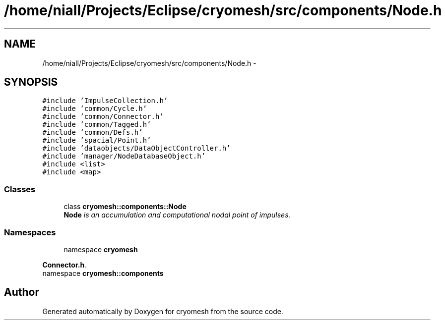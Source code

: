 .TH "/home/niall/Projects/Eclipse/cryomesh/src/components/Node.h" 3 "Fri Apr 1 2011" "cryomesh" \" -*- nroff -*-
.ad l
.nh
.SH NAME
/home/niall/Projects/Eclipse/cryomesh/src/components/Node.h \- 
.SH SYNOPSIS
.br
.PP
\fC#include 'ImpulseCollection.h'\fP
.br
\fC#include 'common/Cycle.h'\fP
.br
\fC#include 'common/Connector.h'\fP
.br
\fC#include 'common/Tagged.h'\fP
.br
\fC#include 'common/Defs.h'\fP
.br
\fC#include 'spacial/Point.h'\fP
.br
\fC#include 'dataobjects/DataObjectController.h'\fP
.br
\fC#include 'manager/NodeDatabaseObject.h'\fP
.br
\fC#include <list>\fP
.br
\fC#include <map>\fP
.br

.SS "Classes"

.in +1c
.ti -1c
.RI "class \fBcryomesh::components::Node\fP"
.br
.RI "\fI\fBNode\fP is an accumulation and computational nodal point of impulses. \fP"
.in -1c
.SS "Namespaces"

.in +1c
.ti -1c
.RI "namespace \fBcryomesh\fP"
.br
.PP

.RI "\fI\fBConnector.h\fP. \fP"
.ti -1c
.RI "namespace \fBcryomesh::components\fP"
.br
.in -1c
.SH "Author"
.PP 
Generated automatically by Doxygen for cryomesh from the source code.
